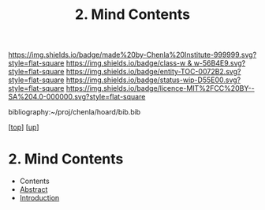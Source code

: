 #   -*- mode: org; fill-column: 60 -*-
#+STARTUP: showall
#+TITLE:   2. Mind Contents
#+LINK: pdf   pdfview:~/proj/chenla/hoard/lib/

[[https://img.shields.io/badge/made%20by-Chenla%20Institute-999999.svg?style=flat-square]] 
[[https://img.shields.io/badge/class-w & w-56B4E9.svg?style=flat-square]]
[[https://img.shields.io/badge/entity-TOC-0072B2.svg?style=flat-square]]
[[https://img.shields.io/badge/status-wip-D55E00.svg?style=flat-square]]
[[https://img.shields.io/badge/licence-MIT%2FCC%20BY--SA%204.0-000000.svg?style=flat-square]]

bibliography:~/proj/chenla/hoard/bib.bib

[[[../../index.org][top]]] [[[../index.org][up]]]

* 2. Mind Contents
  :PROPERTIES:
  :CUSTOM_ID:
  :Name:      /home/deerpig/proj/chenla/warp/01/02/index.org
  :Created:   2018-05-31T12:54@Prek Leap (11.642600N-104.919210W)
  :ID:        88e16356-f836-41f6-864e-64d194c20fec
  :VER:       581018117.838176724
  :GEO:       48P-491193-1287029-15
  :BXID:      proj:MKS0-2007
  :Class:     primer
  :Entity:    toc
  :Status:    wip 
  :Licence:   MIT/CC BY-SA 4.0
  :END:

  - Contents
  - [[./abstract.org][Abstract]]
  - [[./intro.org][Introduction]]

